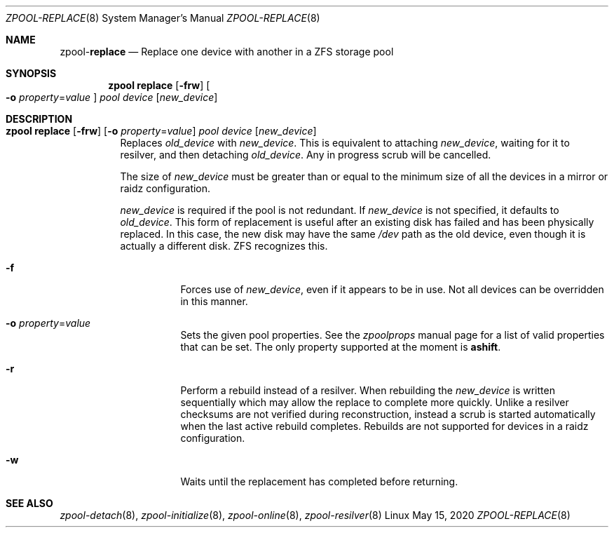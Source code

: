 .\"
.\" CDDL HEADER START
.\"
.\" The contents of this file are subject to the terms of the
.\" Common Development and Distribution License (the "License").
.\" You may not use this file except in compliance with the License.
.\"
.\" You can obtain a copy of the license at usr/src/OPENSOLARIS.LICENSE
.\" or http://www.opensolaris.org/os/licensing.
.\" See the License for the specific language governing permissions
.\" and limitations under the License.
.\"
.\" When distributing Covered Code, include this CDDL HEADER in each
.\" file and include the License file at usr/src/OPENSOLARIS.LICENSE.
.\" If applicable, add the following below this CDDL HEADER, with the
.\" fields enclosed by brackets "[]" replaced with your own identifying
.\" information: Portions Copyright [yyyy] [name of copyright owner]
.\"
.\" CDDL HEADER END
.\"
.\"
.\" Copyright (c) 2007, Sun Microsystems, Inc. All Rights Reserved.
.\" Copyright (c) 2012, 2018 by Delphix. All rights reserved.
.\" Copyright (c) 2012 Cyril Plisko. All Rights Reserved.
.\" Copyright (c) 2017 Datto Inc.
.\" Copyright (c) 2018 George Melikov. All Rights Reserved.
.\" Copyright 2017 Nexenta Systems, Inc.
.\" Copyright (c) 2017 Open-E, Inc. All Rights Reserved.
.\"
.Dd May 15, 2020
.Dt ZPOOL-REPLACE 8
.Os Linux
.Sh NAME
.Nm zpool Ns Pf - Cm replace
.Nd Replace one device with another in a ZFS storage pool
.Sh SYNOPSIS
.Nm
.Cm replace
.Op Fl frw
.Oo Fl o Ar property Ns = Ns Ar value Oc
.Ar pool Ar device Op Ar new_device
.Sh DESCRIPTION
.Bl -tag -width Ds
.It Xo
.Nm
.Cm replace
.Op Fl frw
.Op Fl o Ar property Ns = Ns Ar value
.Ar pool Ar device Op Ar new_device
.Xc
Replaces
.Ar old_device
with
.Ar new_device .
This is equivalent to attaching
.Ar new_device ,
waiting for it to resilver, and then detaching
.Ar old_device .
Any in progress scrub will be cancelled.
.Pp
The size of
.Ar new_device
must be greater than or equal to the minimum size of all the devices in a mirror
or raidz configuration.
.Pp
.Ar new_device
is required if the pool is not redundant.
If
.Ar new_device
is not specified, it defaults to
.Ar old_device .
This form of replacement is useful after an existing disk has failed and has
been physically replaced.
In this case, the new disk may have the same
.Pa /dev
path as the old device, even though it is actually a different disk.
ZFS recognizes this.
.Bl -tag -width Ds
.It Fl f
Forces use of
.Ar new_device ,
even if it appears to be in use.
Not all devices can be overridden in this manner.
.It Fl o Ar property Ns = Ns Ar value
Sets the given pool properties. See the
.Xr zpoolprops
manual page for a list of valid properties that can be set.
The only property supported at the moment is
.Sy ashift .
.It Fl r
Perform a rebuild instead of a resilver.
When rebuilding the
.Ar new_device
is written sequentially which may allow the replace to complete more quickly.
Unlike a resilver checksums are not verified during reconstruction, instead
a scrub is started automatically when the last active rebuild completes.
Rebuilds are not supported for devices in a raidz configuration.
.It Fl w
Waits until the replacement has completed before returning.
.El
.El
.Sh SEE ALSO
.Xr zpool-detach 8 ,
.Xr zpool-initialize 8 ,
.Xr zpool-online 8 ,
.Xr zpool-resilver 8
